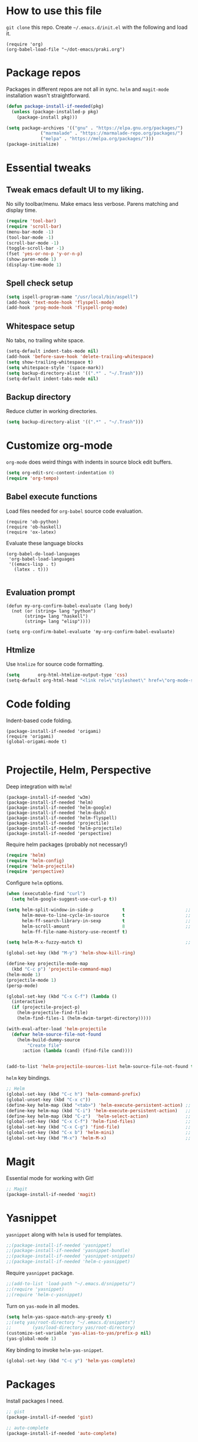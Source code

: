 
* How to use this file
=git clone= this repo. Create =~/.emacs.d/init.el= with the following and load it.
#+BEGIN_SRC exmaple :eval no
(require 'org)
(org-babel-load-file "~/dot-emacs/praki.org")
#+END_SRC

* Package repos
Packages in different repos are not all in sync. =helm= and =magit-mode=
installation wasn't straightforward.

#+BEGIN_SRC emacs-lisp :noweb-ref package-install
  (defun package-install-if-needed(pkg)
    (unless (package-installed-p pkg)
      (package-install pkg)))

  (setq package-archives '(("gnu" . "https://elpa.gnu.org/packages/")
			   ("marmalade" . "https://marmalade-repo.org/packages/")
			   ("melpa" . "https://melpa.org/packages/")))
  (package-initialize)
#+END_SRC

* Essential tweaks
** Tweak emacs default UI to my liking.
No silly toolbar/menu. Make emacs less verbose. Parens matching and
display time.

#+BEGIN_SRC emacs-lisp :noweb-ref common-tweaks
(require 'tool-bar)
(require 'scroll-bar)
(menu-bar-mode -1)
(tool-bar-mode -1)
(scroll-bar-mode -1)
(toggle-scroll-bar -1)
(fset 'yes-or-no-p 'y-or-n-p)
(show-paren-mode 1)
(display-time-mode 1)
#+END_SRC

** Spell check setup

#+BEGIN_SRC emacs-lisp :noweb-ref common-tweaks
(setq ispell-program-name "/usr/local/bin/aspell")
(add-hook 'text-mode-hook 'flyspell-mode)
(add-hook 'prog-mode-hook 'flyspell-prog-mode)
#+END_SRC

** Whitespace setup
No tabs, no trailing white space.

#+BEGIN_SRC emacs-lisp :noweb-ref common-tweaks
(setq-default indent-tabs-mode nil)
(add-hook 'before-save-hook 'delete-trailing-whitespace)
(setq show-trailing-whitespace t)
(setq whitespace-style '(space-mark))
(setq backup-directory-alist '((".*" . "~/.Trash")))
(setq-default indent-tabs-mode nil)
#+END_SRC

** Backup directory
Reduce clutter in working directories.

#+BEGIN_SRC emacs-lisp :noweb-ref common-tweaks
(setq backup-directory-alist '((".*" . "~/.Trash")))
#+END_SRC

* Customize org-mode
=org-mode= does weird things with indents in source block edit buffers.

#+BEGIN_SRC emacs-lisp :noweb-ref common-tweaks
(setq org-edit-src-content-indentation 0)
(require 'org-tempo)
#+END_SRC
** Babel execute functions
Load files needed for =org-babel= source code evaluation.

#+BEGIN_SRC elisp :noweb-ref common-tweaks
(require 'ob-python)
(require 'ob-haskell)
(require 'ox-latex)
#+END_SRC

Evaluate these language blocks
#+BEGIN_SRC elisp :noweb-ref common-tweaks
(org-babel-do-load-languages
 'org-babel-load-languages
 '((emacs-lisp . t)
   (latex . t)))

#+END_SRC
** Evaluation prompt
#+BEGIN_SRC elisp :noweb-ref common-tweaks
(defun my-org-confirm-babel-evaluate (lang body)
  (not (or (string= lang "python")
	   (string= lang "haskell")
	   (string= lang "elisp"))))

(setq org-confirm-babel-evaluate 'my-org-confirm-babel-evaluate)
#+END_SRC

** Htmlize
Use =htmlize= for source code formatting.

#+BEGIN_SRC emacs-lisp :noweb-ref package-install
(setq       org-html-htmlize-output-type 'css)
(setq-default org-html-head "<link rel=\"stylesheet\" href=\"org-mode-style.css/>")
#+END_SRC

* Code folding
Indent-based code folding.

#+BEGIN_SRC elisp :noweb-ref package-setup
(package-install-if-needed 'origami)
(require 'origami)
(global-origami-mode t)

#+END_SRC

* Projectile, Helm, Perspective
Deep integration with =Helm=!

#+BEGIN_SRC elisp :noweb-ref package-setup
  (package-install-if-needed 'w3m)
  (package-install-if-needed 'helm)
  (package-install-if-needed 'helm-google)
  (package-install-if-needed 'helm-dash)
  (package-install-if-needed 'helm-flyspell)
  (package-install-if-needed 'projectile)
  (package-install-if-needed 'helm-projectile)
  (package-install-if-needed 'perspective)
#+END_SRC

Require helm packages (probably not necessary!)
#+BEGIN_SRC emacs-lisp :noweb-ref require
(require 'helm)
(require 'helm-config)
(require 'helm-projectile)
(require 'perspective)
#+END_SRC

Configure =helm= options.
#+BEGIN_SRC emacs-lisp :noweb-ref package-setup
(when (executable-find "curl")
  (setq helm-google-suggest-use-curl-p t))

(setq helm-split-window-in-side-p           t                       ;; open helm buffer inside current window, not occupy whole other window
      helm-move-to-line-cycle-in-source     t                       ;; move to end or beginning of source when reaching top or bottom of source.
      helm-ff-search-library-in-sexp        t                       ;; search for library in `require' and `declare-function' sexp.
      helm-scroll-amount                    8                       ;; scroll 8 lines other window using M-<next>/M-<prior>
      helm-ff-file-name-history-use-recentf t)

(setq helm-M-x-fuzzy-match t)                                       ;; optional fuzzy matching for helm-M-x

(global-set-key (kbd "M-y") 'helm-show-kill-ring)

(define-key projectile-mode-map
  (kbd "C-c p") 'projectile-command-map)
(helm-mode 1)
(projectile-mode 1)
(persp-mode)

(global-set-key (kbd "C-x C-f") (lambda ()
  (interactive)
  (if (projectile-project-p)
    (helm-projectile-find-file)
    (helm-find-files-1 (helm-dwim-target-directory)))))

(with-eval-after-load 'helm-projectile
  (defvar helm-source-file-not-found
    (helm-build-dummy-source
        "Create file"
      :action (lambda (cand) (find-file cand))))


(add-to-list 'helm-projectile-sources-list helm-source-file-not-found t))

#+END_SRC

=helm= key bindings.
#+BEGIN_SRC emacs-lisp :noweb-ref key-bindings
;; Helm
(global-set-key (kbd "C-c h") 'helm-command-prefix)
(global-unset-key (kbd "C-x c"))
(define-key helm-map (kbd "<tab>") 'helm-execute-persistent-action) ;; rebind tab to run persistent action
(define-key helm-map (kbd "C-i") 'helm-execute-persistent-action)   ;; make TAB works in terminal
(define-key helm-map (kbd "C-z")  'helm-select-action)              ;; list actions using C-z
(global-set-key (kbd "C-x C-f") 'helm-find-files)                   ;; replace find-files
(global-set-key (kbd "C-x C-g") 'find-file)                         ;; original find-files
(global-set-key (kbd "C-x b") 'helm-mini)                           ;; replace switch-to-buffer
(global-set-key (kbd "M-x") 'helm-M-x)                              ;; helm replacement for M-x
#+END_SRC
* Magit
Essential mode for working with Git!

#+BEGIN_SRC emacs-lisp :noweb-ref package-install
;; Magit
(package-install-if-needed 'magit)
#+END_SRC

* Yasnippet
=yasnippet= along with =helm= is used for templates.

#+BEGIN_SRC emacs-lisp :noweb-ref package-install
;;(package-install-if-needed 'yasnippet)
;;(package-install-if-needed 'yasnippet-bundle)
;;(package-install-if-needed 'yasnippet-snippets)
;;(package-install-if-needed 'helm-c-yasnippet)
#+END_SRC

Require =yasnippet= package.
#+BEGIN_SRC emacs-lisp :noweb-ref require :results silent
;;(add-to-list 'load-path "~/.emacs.d/snippets/")
;;(require 'yasnippet)
;;(require 'helm-c-yasnippet)
#+END_SRC

Turn on =yas-mode= in all modes.
#+BEGIN_SRC emacs-lisp :noweb-ref package-setup
(setq helm-yas-space-match-any-greedy t)
;;(setq yas/root-directory "~/.emacs.d/snippets")
;;        (yas/load-directory yas/root-directory)
(customize-set-variable 'yas-alias-to-yas/prefix-p nil)
(yas-global-mode 1)
#+END_SRC

Key binding to invoke =helm-yas-snippet=.

#+BEGIN_SRC emacs-lisp :noweb-ref key-bindings
(global-set-key (kbd "C-c y") 'helm-yas-complete)
#+END_SRC

* Packages
Install packages I need.
#+BEGIN_SRC emacs-lisp :noweb-ref package-install
  ;; gist
  (package-install-if-needed 'gist)

  ;; auto-complete
  (package-install-if-needed 'auto-complete)
#+END_SRC

* Modes
  Install modes that are not bundled with emacs.

  #+BEGIN_SRC emacs-lisp :noweb-ref package-install
    ;; Clojure
    (when (not (package-installed-p 'clj-mode))
      (package-install 'clj-mode))

    (when (not (package-installed-p 'cider))
      (package-install 'cider))

    ;; javascript
    (when (not (package-installed-p 'js2-mode))
      (package-install 'js2-mode))

    ;; graphviz
    (when (not (package-installed-p 'graphviz-dot-mode))
      (package-install 'graphviz-dot-mode))

    ;;  Rust
    (package-install-if-needed 'rust-mode)

    ;;  ReasonML
    (package-install-if-needed 'reason-mode)

  #+END_SRC

* Elixir mode
Elixir mode setup. Always run formatter before saving the buffer.

#+BEGIN_SRC elisp :noweb-ref package-setup
  (package-install-if-needed 'elixir-mode)
  (package-install-if-needed 'alchemist)

  (defun format-elixir-code ()
    (elixir-format))

  (add-hook 'elixir-mode-hook
            (lambda ()
              (add-hook 'before-save-hook
                        'format-elixir-code
                        nil
                        t)))

  (setq alchemist-iex-program-name "/usr/local/bin/iex") ;; default: iex
  (setq alchemist-execute-command "/usr/local/bin/elixir") ;; default: elixir
  (setq alchemist-compile-command "/usr/local/bin/elixirc") ;; default: elixirc
  (setq alchemist-test-status-modeline nil)
  (setq alchemist-key-command-prefix (kbd "C-c a")) ;; default: (kbd "C-c a")
  (setq alchemist-test-mode-highlight-tests nil) ;; default t
  (setq alchemist-test-ask-about-save nil)
  (setq alchemist-test-status-modeline nil)
  (setq alchemist-test-display-compilation-output t)
  (setq alchemist-test-truncate-lines nil) ;; default t
  (setq alchemist-hooks-test-on-save t)
  (setq alchemist-hooks-compile-on-save t)
#+END_SRC

* Elm mode
Elm mode setup. Run formatter before saving the buffer.

#+BEGIN_SRC elisp :noweb-ref package-setup

(defun my-elm-mode-hook ()
  (setq tab-width 4 indent-tabs-mode nil)
  (setq elm-format-on-save-mode t)
  (elm-format-on-save-mode))

(add-hook 'elm-mode-hook 'my-elm-mode-hook)
(setq elm-tags-on-save t)

#+END_SRC

** Hook to kill and restart elm compiler
Setup a less annoying way to kill the Elm compiler and restart
it. Relying on eshell and =./run.sh= convention for restarting the
process.

#+BEGIN_SRC elisp :noweb-ref package-setup

;; switch to eshell and restart elm-compiler
(defun switch-to-eshell()
  (interactive)
  (pop-to-buffer  "*eshell*")
  (eshell-kill-process)
  (eshell-return-to-prompt)
  (insert "./run.sh")
  (eshell-send-input))


(global-set-key (kbd "C-?") #'switch-to-eshell)

#+END_SRC

** Editing Elm template files
Edit =.et= files in =elm-mode=.

#+BEGIN_SRC elisp :noweb-ref package-setup

;; Set mode for .et files
(add-to-list 'auto-mode-alist '("\\.et\\'" . elm-mode))
#+END_SRC

** Find Elm code at point
Select elm code at point.

#+BEGIN_SRC elisp :noweb-ref package-setup
;; Highlight elm code at point
;; FIXME - buggy
(defun praki/elm-code-at-point()
  (interactive)
  (let* ((curr-point (point))
         (beg (progn
                ;; Find a line which starts with non-whitespace
                (while (and (> (point)  (point-min))
                            (not (string-match
                                  "^[[:alpha:]]"
                                  (buffer-substring
                                   (line-beginning-position)
                                   (line-end-position)))))
                  (previous-line))
                ;; Extend backwards until a line with whitespace
                (while (and (> (point)  (point-min))
                            (not (string-match
                             "^[[:space:]]*$"
                             (buffer-substring
                              (line-beginning-position)
                              (line-end-position)))))
                  (previous-line))
                (next-line)
                (point)))
         (end (progn
                ;; Find the next line starting with a '-' or alpha
                (goto-char curr-point)
                (while (and (< (point) (point-max))
                            (not (string-match "^[\-[:alpha:]]"
                                               (buffer-substring
                                                (line-beginning-position)
                                                (line-end-position)))))
                  (next-line))
                  (previous-line)
                ;; Skip trailing whitespace
                (while (and (< (point-min) (point))
                            (not (string-match
                             "^[[:space:]]*$"
                             (buffer-substring
                              (line-beginning-position) (line-end-position)))))
                  (previous-line))
                  (next-line)
                (point))))
    (set-mark beg)
    (goto-char end)))

(global-set-key (kbd "C-c C-.") 'praki/elm-code-at-point)

;; Run template processor when a .et file is saved
(defun praki/after-save-hook()
  (cond
   ((equal (file-name-extension (buffer-file-name)) "elm")
    ;; If there is a corresponding .et file, patch it with the changes here
    (let* ((file-name  (buffer-file-name))
           (et-file-name
            (concat
             (file-name-directory file-name)
             (file-name-base file-name)
             ".et")))
      (when (file-exists-p et-file-name)
        ;; TBD
        )))
   ((equal (file-name-extension (buffer-file-name)) "et")
    (progn
      ;; Process .et files to generate .elm file from it
      (run-template-processor "${" "}$"
                              (concat
                               (file-name-directory (buffer-file-name))
                               "/"
                               (file-name-base buffer-file-name)
                               ".elm"))))))
(add-hook 'after-save-hook 'praki/after-save-hook)

;; Format region as ELm source code
(defun praki/elm-format-region()
  (interactive)
  (when (region-active-p)
    (let* ((text (buffer-substring-no-properties (region-beginning) (region-end)))
           repl)
      (with-temp-buffer
        (insert text)
        (elm-format-buffer)
        (goto-line 4)
        (setq repl (buffer-substring (point) (point-max))))
      (delete-region (region-beginning) (region-end))
      (insert repl))))

(global-set-key (kbd "C-c C-b") 'praki/elm-format-region)

#+END_SRC

** Jail edit
This is a minor mode for editing embedded elisp templates in Elm
source files. Elisp code is delimited by "${" and "}$". The embedded
block can be edited in buffer in elisp mode and saved. This is similar
to org-mode source code.


#+BEGIN_SRC elisp :noweb-ref package-setup
;;

(defvar-local jail-edit-mark-beg nil)
(defvar-local jail-edit-mark-end nil)
(defvar-local jail-edit-overlay nil)
(defvar-local jail-edit-window-layout nil)

(defvar jail-edit-mode-map
  (let ((map (make-sparse-keymap)))
    (define-key map (kbd "C-c C-c") #'jail-edit-exit)
    (define-key map (kbd "C-c '")   #'jail-edit-exit)
    (define-key map (kbd "C-c C-k") #'jail-edit-abort)
    (define-key map (kbd "C-x C-s") #'jail-edit-save)
    map))

(define-minor-mode jail-edit-mode
  "A minor mode used when editing an embedded elisp block."
  nil " jail-Edit"
  jail-edit-mode-map)

(defun jail-edit-exit ()
  "Save and exitn."
  (interactive)
  (let ((code (buffer-string))
        (edit-point (point))
        (beg jail-edit-mark-beg)
        (end jail-edit-mark-end))
    (jail-edit-save)
    (jail-edit-abandon-edit-buffer (marker-buffer beg))
    (goto-char (1- (+ beg edit-point)))
    (set-marker beg nil)
    (set-marker end nil)))


(defun jail-edit-abort ()
  (interactive)
  (jail-edit-abandon-edit-buffer (marker-buffer jail-edit-mark-beg)))

(defun jail-edit-save ()
  (interactive)
  (let ((buffer (current-buffer))
        (code (buffer-string))
        (mod (buffer-modified-p))
        (beg jail-edit-mark-beg)
        (end jail-edit-mark-end)
        (edit-point (point))
        (overlay jail-edit-overlay)
        (new-end nil))
    (with-current-buffer (marker-buffer beg)
      (goto-char beg)
      (when mod
        (undo-boundary)
        (delete-region beg end)
        (insert code)
        (save-buffer)
        (move-overlay overlay beg (copy-marker (+ (marker-position beg) (length code))))
        (setq new-end (copy-marker (+ (marker-position beg) (length code))))))
    (jail-edit-set-local 'jail-edit-mark-end new-end)))

(defun jail-edit-abandon-edit-buffer (dest-buffer)
  (interactive "P")
  (let ((buffer (current-buffer)))
    (switch-to-buffer-other-window dest-buffer)
    (jump-to-register jail-edit-window-layout)
    (with-current-buffer buffer
      (set-buffer-modified-p nil))
    (kill-buffer buffer)))

(defun jail-edit-src()
  "return embedded code block around point"
  (interactive)
  (let* ((beg-delim "^${")
         (end-delim "}$")
         (res (search-backward-regexp beg-delim))
         (beg (copy-marker (match-end 0)))
         (res (search-forward end-delim))
         (end (copy-marker (match-beginning 0)))
         (overlay (make-overlay beg end))
         (code (buffer-substring-no-properties beg end))
         (edit-buffer (generate-new-buffer
                       (jail-edit-buffer-name (buffer-name))))
         (block-indent "  "))
    (window-configuration-to-register jail-edit-window-layout)
    (overlay-put overlay 'edit-buffer edit-buffer)
    (overlay-put overlay 'face 'secondary-selection)
    (overlay-put overlay :read-only "Editing in other buffer.")
    (switch-to-buffer-other-window edit-buffer t)
    (funcall 'emacs-lisp-mode)
    (insert code)
    (jail-edit-mode)

    (jail-edit-set-local 'jail-edit-overlay overlay)
    (jail-edit-set-local 'jail-edit-mark-beg beg)
    (jail-edit-set-local 'jail-edit-mark-end end)
    (jail-edit-set-local 'jail-edit-block-indent block-indent)
    (add-hook 'kill-buffer-hook
              #'(lambda ()
                  (progn
                    (when jail-edit-overlay (delete-overlay jail-edit-overlay))
                    (jump-to-register jail-edit-window-layout))) nil 'local)))

(defsubst jail-edit-set-local (var value)
  (set (make-local-variable var) value))


(defun jail-edit-buffer-name (base-buffer-name)
  (concat "*Narrowed Edit " base-buffer-name "[ elisp ]*"))

;; (remove-overlays 1 (point-max))
(global-set-key (kbd "C-c e") 'jail-edit-src)
#+END_SRC

* Git
Set up magit mode for working with git
#+BEGIN_SRC emacs-lisp :noweb-ref package-install
(package-install-if-needed 'magit)
#+END_SRC

* Go
These bits setup programming mode for golang
#+BEGIN_SRC emacs-lisp :noweb-ref package-install
  (package-install-if-needed 'go-mode)
  (package-install-if-needed 'go-eldoc)
  (package-install-if-needed 'go-autocomplete)
#+END_SRC

Hooks for Go.

#+BEGIN_SRC emacs-lisp :noweb-ref hooks
  ;; install go-mode and go-eldoc package
  ;; enable eldoc for go
  (add-hook
   'go-mode-hook
   (lambda()
     ;; compile command and keybinding for go
     (setq compile-command "go build -v && go test -v && go vet")
     (define-key (current-local-map) "\C-c\C-c" 'compile)
     ;; enable eldoc
     (go-eldoc-setup)
     (setq gofmt-command "goimports")
     ;; Key binding to jum to defn
     (local-set-key (kbd "M-.") 'godef-jump)))

  (defun my-go-mode-hook ()
                                          ; Call Gofmt before saving
    (add-hook 'before-save-hook 'gofmt-before-save)
                                          ; Customize compile command to run go build
    (if (not (string-match "go" compile-command))
        (set (make-local-variable 'compile-command)
             "go build -v && go test -v && go vet"))
                                          ; Godef jump key binding
    (setq tab-width 2 indent-tabs-mode nil)
    (local-set-key (kbd "M-.") 'godef-jump)
    (local-set-key (kbd "M-*") 'pop-tag-mark))

  (add-hook 'go-mode-hook 'my-go-mode-hook)

  ;; setup autocompletion
  (require 'auto-complete-config)
  (require 'go-autocomplete)

#+END_SRC
* Idris
#+BEGIN_SRC emacs-lisp :noweb-ref package-install
(package-install-if-needed 'idris-mode)
(package-install-if-needed 'helm-idris)

#+END_SRC
* Java mode
#+BEGIN_SRC emacs-lisp :noweb-ref package-setup
  (add-hook 'java-mode-hook
	    (lambda ()
	      (setq c-basic-offset 4)))
#+END_SRC
* Purescript
#+BEGIN_SRC
(require 'repl-toggle)
(require 'psci)
(add-to-list 'rtog/mode-repl-alist '(purescript-mode . psci))
(add-hook 'purescript-mode-hook 'inferior-psci-mode)
;;(setq load-path (append load-path "/Users/praki/.npm-packages/bin"))
#+END_SRC
* Reason
#+BEGIN_SRC elisp :noweb-ref package-setup
(package-install-if-needed 'utop)

(require 'reason-mode)
(require 'merlin)

;; Use the opam installed utop
(setq utop-command "opam config exec -- utop -emacs")

(defun shell-cmd (cmd)
  "Returns the stdout output of a shell command or nil if the command returned
   an error"
  (car (ignore-errors (apply 'process-lines (split-string cmd)))))

(let* ((refmt-bin (or (shell-cmd "refmt ----where")
                      (shell-cmd "which refmt")))
       (merlin-bin (or (shell-cmd "ocamlmerlin ----where")
                       (shell-cmd "which ocamlmerlin")))
       (merlin-base-dir (when merlin-bin
                          (replace-regexp-in-string "bin/ocamlmerlin$" "" merlin-bin))))
  ;; Add npm merlin.el to the emacs load path and tell emacs where to find ocamlmerlin
  (when merlin-bin
    (add-to-list 'load-path (concat merlin-base-dir "share/emacs/site-lisp/"))
    (setq merlin-command merlin-bin))

  (when refmt-bin
    (setq refmt-command refmt-bin)))

(add-hook 'reason-mode-hook (lambda ()
                              (add-hook 'before-save-hook 'refmt-before-save)
                              (merlin-mode)))
(autoload 'utop-minor-mode "utop" "Minor mode for utop" t)
(add-hook 'reason-mode-hook 'utop-minor-mode)
(add-hook 'reason-mode-hook (lambda ()
(add-hook 'before-save-hook 'refmt-before-save)))
(setq merlin-ac-setup t)
#+END_SRC
* Typescript
#+BEGIN_SRC emacs-lisp :noweb-ref package-install
  (package-install-if-needed 'typescript-mode)
#+END_SRC

Hooks for Typescript.

#+BEGIN_SRC emacs-lisp :noweb-ref hooks
(defun my-typescript-mode-hook ()
  (setq indent-tabs-mode nil)
  (let ((my-tab-width 2))
    (setq tab-width my-tab-width)
    (setq c-basic-indent my-tab-width)
    (setq c-basic-offset my-tab-width)
    (set (make-local-variable 'tab-stop-list)
         (number-sequence my-tab-width 200 my-tab-width))))
(add-hook 'typescript-mode-hook 'my-typescript-mode-hook)
#+END_SRC

* Parenthesis matching
#+BEGIN_SRC emacs-lisp :noweb-ref common-tweaks
(global-set-key "%" 'match-paren)

          (defun match-paren (arg)
            "Go to the matching paren if on a paren; otherwise insert %."
            (interactive "p")
            (cond ((looking-at "\\s(") (forward-list 1) (backward-char 1))
                  ((looking-at "\\s)") (forward-char 1) (backward-list 1))
                  (t (self-insert-command (or arg 1)))))

#+END_SRC
* Dedicating windows
#+BEGIN_SRC emacs-lisp :noweb-ref common-tweaks
(defun toggle-window-dedicated ()
  "Toggle whether the current active window is dedicated or not"
  (interactive)
  (message
   (if (let (window (get-buffer-window (current-buffer)))
	 (set-window-dedicated-p window
				 (not (window-dedicated-p window))))
       "Window '%s' is dedicated"
     "Window '%s' is normal")
   (current-buffer)))
#+END_SRC
* Blogs
  Setup =elfeed= for reading RSS.

  #+BEGIN_SRC emacs-lisp
    (package-install-if-needed 'elfeed)
(require 'elfeed)
    ;; List of my feed urls
    (setq my-feeds '(
                     "http://engineering.linkedin.com/taxonomy/term/1/feed"
                     "http://code.google.com/feeds/updates.xml"
                     "http://nerds.airbnb.com/feed/"
                     "http://engineeringblog.yelp.com/atom.xml"
                     "http://blog.docker.io/feed/"
                     "http://blog.docker.io/feed/"
                     "http://techblog.netflix.com/rss.xml"
                     "http://feeds.feedburner.com/AmazonWebServicesBlog"
                     "https://developers.facebook.com/blog/"
                     "http://news.ycombinator.com/rss"
                     "http://feeds.feedburner.com/TheDailyPuppy"
                     "http://feeds.wired.com/wired/index"
                     "http://rss.cnn.com/rss/cnn_topstories.rss"
                     "http://www.infoq.com/feed?token=lfDrJhbuQ3dOvzpD0piQU2W3q50LEvS2"
                     " http://engineering.twitter.com/feeds/posts/default?alt=rss"))

    ;; Add them to elfeed when necessary
    (mapcar
     (lambda (url)
       (when (not (cl-member url (elfeed-feed-list) :test 'string=))
         (elfeed-add-feed url)))
     my-feeds)

    ;; hotkey to open blog window
    (global-set-key (kbd "C-x w") 'elfeed)
  #+END_SRC

* Global key bindings

  My global key bindings.

  | Copy region  | [C-c C-k] |
  | Scroll up    | [M-p]     |
  | Scroll down  | [M-n]     |
  | Magit status | [C-c m]   |

  | Mode              | Key          | Description            |
  |-------------------+--------------+------------------------|
  | graphviz-dot-mode | =C-c c=      | Compile graph          |
  |                   | =C-c p=      | Preview                |
  |-------------------+--------------+------------------------|
  | org-mode          | =C-c C-e lo= | Export to pdf and open |
  |-------------------+--------------+------------------------|
  | helm-mode         | =C-n=        | Select next in list    |
  |                   | =C-p=        | Select prev in list    |
  |                   | =M-n=        | Move to next section   |
  |                   | =M-p=        | Move to prev section   |
  |-------------------+--------------+------------------------|
  | (global)          | =C-x w=      | Blog window            |
  |                   | =C-c m=      | Magit status           |
  |                   | =C-M ==      | Indent buffer          |
  |                   | =C-c C-k=    | Kill region            |
  |                   | =M-p=        | Scroll up              |
  |                   | =M-n=        | Scroll down            |
  |                   | =C-C h=      | Helm prefix            |

#+begin_src emacs-lisp :noweb-ref key-bindings
(global-set-key "\C-c\C-k" 'copy-region-as-kill)
(global-set-key "\C-ck" 'copy-region-as-kill)
(global-set-key "\M-n"  (lambda () (interactive) (scroll-up 1)))
(global-set-key "\M-p"  (lambda () (interactive) (scroll-down 1)))
(global-set-key "\C-cm"  'magit-status)

(global-set-key (kbd "C-x C-f") #'helm-find-files)

;; Origmai key bindings
(global-set-key (kbd "C-c f a") #'origami-close-all-nodes)
(global-set-key (kbd "C-c f o") #'origami-open-all-nodes)
(global-set-key (kbd "C-c f 1") #'origami-open-node)
(global-set-key (kbd "C-c f 0") #'origami-close-node)
(global-set-key (kbd "C-c f t") #'origami-toggle-node)

#+end_src

* Theme
Here is the code to install to =zenburn= theme and load it. Default
cursor and mouse colors are adjusted to my personal liking.
#+BEGIN_SRC emacs-lisp :noweb-ref package-install
(package-install-if-needed 'zenburn-theme)
#+END_SRC

#+BEGIN_SRC emacs-lisp :noweb-ref package-setup
;; zenburn theme
(message "loading theme")
(load-theme 'zenburn t)
(set-cursor-color "green")
(set-mouse-color "green")
#+END_SRC

Make copy and paste from emacs and other programs. Under X11, the
following block makes this work. Highlighted text can be inserted with
=Shift-Insert= key.

#+BEGIN_SRC emacs-lisp :noweb-ref package-setup
  (when (eq window-system 'x)
    (setq x-select-enable-clipboard t)
    (setq interprogram-paste-function 'x-cut-buffer-or-selection-value))
#+END_SRC

* Popup help
This displays a popup window with some helpful text and bound to a
global key =ñC-x p=.

#+BEGIN_SRC emacs-lisp :noweb-ref util-fn

(defun quick-help()
    (interactive)
    (save-excursion
      (goto-line (point-min))
      (popup-tip
       "
  Rectangle                Position                   File
  =========                ========                   ====
  Clear     - C-x r c      Save     - C-x r <SPC> /r/ Store - (
  Delete    - C-x r d      Jump     - C-x r j /r/
  Kill      - C-x r k                                 Macro
  Insert    - C-x r o      Text                       =====
  Register  - C-x r r /r/  ====                       Save  - C-x C-k x /r/
  Replace   - C-x r t      Copy     - C-x r s /r/
  Yank      - C-x r y      Insert   - C-x r i /r/     Bookmarks
  Number    - C-x r N      Append   - C-x r + /r/     =========
  Copy/kill - C-x r M-w                               Set   - C-x r m
                                                      Jump  - C-x r b
                                                      List  - C-x r l
  Projectile               Persp
  ==========               =====
  Find     - C-c p f       Crt/sel  - C-x x s
  Switch   - C-c p p       Buf rm   - C-x x k
  Grep     - C-c p g       Buf add  - C-x x a
                           Buf set  - C-x x A
  "
       :point (point)
       :around t
       :height 45
       :scroll-bar t
       :margin t)))

  (global-set-key (kbd "C-c p ?") #'quick-help)
#+END_SRC
* Background for auto generated code
File hook to indicate that the buffer is visiting an auto generated
file. Works by examining the first 10 lines of a file for a regex.
#+BEGIN_SRC elisp :noweb-ref util-fns
(defun praki/find-file-hook ()
  (when (equal (file-name-extension (buffer-file-name)) "elm")
    (save-excursion
      (let ((l 1))
        (while (and (< l 10) (< (point) (point-max)))
          (goto-line l)
          (if (string-match "-- Auto Generated Module"
                            (message (buffer-substring-no-properties
                                      (line-beginning-position) (line-end-position))))
              (let ((background "black"))
                (read-only-mode 1)
                (let ((o (make-overlay (point-min) (point-max)
			               (current-buffer) nil t)))
                  (overlay-put o 'face `(:background ,background))
                  (overlay-put o 'praki t))))
          (setq l (+ l 1)))))))

(add-hook 'find-file-hook 'praki/find-file-hook)
#+END_SRC
* Load-path extension
#+BEGIN_SRC emacs-lisp :noweb-ref extend-load-path
(add-to-list 'load-path "~/.emacs.d/lisp")

#+END_SRC

* Snippets
Create directories in =~/.emacs.d/snippets=.
#+begin_src elisp :noweb-ref util-fn :results silent
(make-directory "~/.emacs.d/snippets/org-mode" t)
(make-directory "~/.emacs.d/snippets/latex-mode" t)
#+end_src

** Tikz flowchart
#+BEGIN_SRC python :exports code :tangle ~/.emacs.d/snippets/latex-mode/flowchart.yasnippet :results silent
# -*- mode: snippet -*-
# name: flowchart
# key:
# binding: "keybinding"
# expand-env: ((some-var some-value))
# --
\documentclass{article}
\usepackage[utf8]{inputenc}
\usepackage{tikz}
\usetikzlibrary{shapes.geometric, arrows}

\tikzstyle{startstop} = [rectangle, rounded corners, minimum width=3cm, minimum height=1cm,text centered, draw=black, fill=red!30]
\tikzstyle{io} = [trapezium, trapezium left angle=70, trapezium right angle=110, minimum width=3cm, minimum height=1cm, text centered, draw=black, fill=blue!30]
\tikzstyle{process} = [rectangle, minimum width=3cm, minimum height=1cm, text centered, text width=3cm, draw=black, fill=orange!30]
\tikzstyle{decision} = [diamond, minimum width=3cm, minimum height=1cm, text centered, draw=black, fill=green!30]
\tikzstyle{arrow} = [thick,->,>=stealth]

\begin{document}

\begin{tikzpicture}[node distance=2cm]

\node (start) [startstop] {Start};
\node (in1) [io, below of=start] {Input};
\node (pro1) [process, below of=in1] {Process 1};
\node (dec1) [decision, below of=pro1, yshift=-0.5cm] {Decision 1};
\node (pro2a) [process, below of=dec1, yshift=-0.5cm] {Process 2a text text text text text text text text text text};
\node (pro2b) [process, right of=dec1, xshift=2cm] {Process 2b};
\node (out1) [io, below of=pro2a] {Output};
\node (stop) [startstop, below of=out1] {Stop};

\draw [arrow] (start) -- (in1);
\draw [arrow] (in1) -- (pro1);
\draw [arrow] (pro1) -- (dec1);
\draw [arrow] (dec1) -- node[anchor=east] {yes} (pro2a);
\draw [arrow] (dec1) -- node[anchor=south] {no} (pro2b);
\draw [arrow] (pro2b) |- (pro1);
\draw [arrow] (pro2a) -- (out1);
\draw [arrow] (out1) -- (stop);


q\end{tikzpicture}

\end{document}
#+END_SRC

* Preload registers
#+BEGIN_SRC elisp :noweb-ref util-fn :eval no
(set-register ?a "#+BEGIN_SRC elisp :eval no :noweb-ref funcs\n\n\#+END_SRC")
(set-register ?b "#+BEGIN_SRC elisp :eval no :noweb yes :results none :exports code :tangle foo.bar\n\n\#+END_SRC")

(set-register ?c "-- Copyright © 2020, Praki Prakash, All rights reserved.")

(set-register ?h "-- Copyright © 2020, Praki Prakash, All rights reserved.

{-# LANGUAGE EmptyCase #-}
{-# LANGUAGE FlexibleContexts #-}
{-# LANGUAGE FlexibleInstances #-}
{-# LANGUAGE InstanceSigs #-}
{-# LANGUAGE MultiParamTypeClasses #-}

{-# LANGUAGE LambdaCase #-}
{-# LANGUAGE MultiWayIf #-}
{-# LANGUAGE NamedFieldPuns #-}
{-# LANGUAGE TupleSections #-}

{-# LANGUAGE DeriveFoldable #-}
{-# LANGUAGE DeriveFunctor #-}
{-# LANGUAGE DeriveGeneric #-}
{-# LANGUAGE DeriveLift #-}
{-# LANGUAGE DeriveTraversable #-}
{-# LANGUAGE DerivingStrategies #-}
{-# LANGUAGE GeneralizedNewtypeDeriving #-}
{-# LANGUAGE StandaloneDeriving #-}

{-# LANGUAGE BangPatterns #-}
{-# LANGUAGE KindSignatures #-}
{-# LANGUAGE TypeOperators #-}

{-# LANGUAGE OverloadedStrings #-}

{-# LANGUAGE ScopedTypeVariables #-}
{-# LANGUAGE TypeApplications #-}

{-# LANGUAGE BangPatterns #-}
{-# LANGUAGE FlexibleContexts #-}
{-# LANGUAGE FlexibleInstances #-}

module Foo() where\n")

(set-register ?o "#+TITLE: FIXME
#+OPTIONS:     num:nil toc:t")

(set-register ?n '(file . "~/projects/notes/notes.org"))
#+END_SRC
* Tangle .emacs
#+BEGIN_SRC emacs-lisp :tangle ~/.emacs :noweb yes
<<extend-load-path>>
<<package-install>>
<<common-tweaks>>
<<require>>
<<key-bindings>>
<<hooks>>
<<package-setup>>
<<util-fn>>
#+END_SRC
* Custom preview modes
** Metapost
Compile metapost code, convert .eps to .png and open in buffer
#+BEGIN_SRC elisp
(add-hook 'metapost-mode-hook
          (lambda ()
            (add-hook 'after-save-hook 'metapost-preview nil)))

(defun metapost-preview()
  (interactive)
  (let* ((fname (buffer-file-name))
         (eps-name (concat (file-name-sans-extension fname) ".eps"))
         (png-name (concat (file-name-sans-extension fname) ".png"))
         (windows (window-list)))
    (when (equal (file-name-extension fname) "mp")
      (shell-command-to-string (concat "mpost " fname))
      (shell-command-to-string (format "convert %s png: | convert - %s" eps-name png-name))
      (progn
        (when (= (length windows) 1)
          (split-window-sensibly))
        (with-selected-window (selected-window)
          (switch-to-buffer-other-window (find-file-noselect png-name) t)
          (sleep-for 0 100)
          (revert-buffer t t))))))


#+END_SRC
* Javascript tricks
#+begin_src shell
(function(){document.body.innerHTML='<form method="POST" action="http://localhost:4000/login"><input name="user" value="admin"/><input name="password" value="foo"/><input type="submit"></form>';document.forms[0]})();
#+end_src
